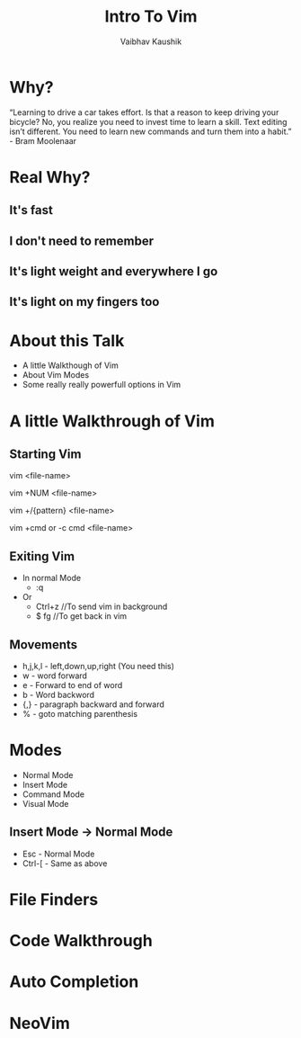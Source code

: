 #+AUTHOR:Vaibhav Kaushik
#+TITLE:Intro To Vim
#+EMAIL:vaibhavkaushik@disroot.org
#+OPTIONS: toc:nil num:nil
#+REVEAL_THEME: night
* Why?
  “Learning to drive a car takes effort. Is that a reason to keep driving your bicycle?
  No, you realize you need to invest time to learn a skill. Text editing isn’t different.
  You need to learn new commands and turn them into a habit.” - Bram Moolenaar
* Real Why?
** It's fast
** I don't need to remember
** It's light weight and everywhere I go
** It's light on my fingers too
* About this Talk
  * A little Walkthough of Vim
  * About Vim Modes
  * Some really really powerfull options in Vim 
* A little Walkthrough of Vim
** Starting Vim
  vim <file-name>

  vim +NUM <file-name>
   
  vim +/{pattern} <file-name>

  vim +cmd or -c cmd <file-name>
** Exiting Vim
  * In normal Mode
    - :q
  * Or
    - Ctrl+z //To send vim in background
    - $ fg //To get back in vim
** Movements
   * h,j,k,l - left,down,up,right (You need this)
   * w - word forward
   * e - Forward to end of word
   * b - Word backword
   * {,} - paragraph backward and forward
   * % - goto matching parenthesis
* Modes
  * Normal Mode
  * Insert Mode
  * Command Mode
  * Visual Mode
** Insert Mode -> Normal Mode
   * Esc - Normal Mode
   * Ctrl-[ - Same as above
* File Finders
* Code Walkthrough
* Auto Completion
* NeoVim
